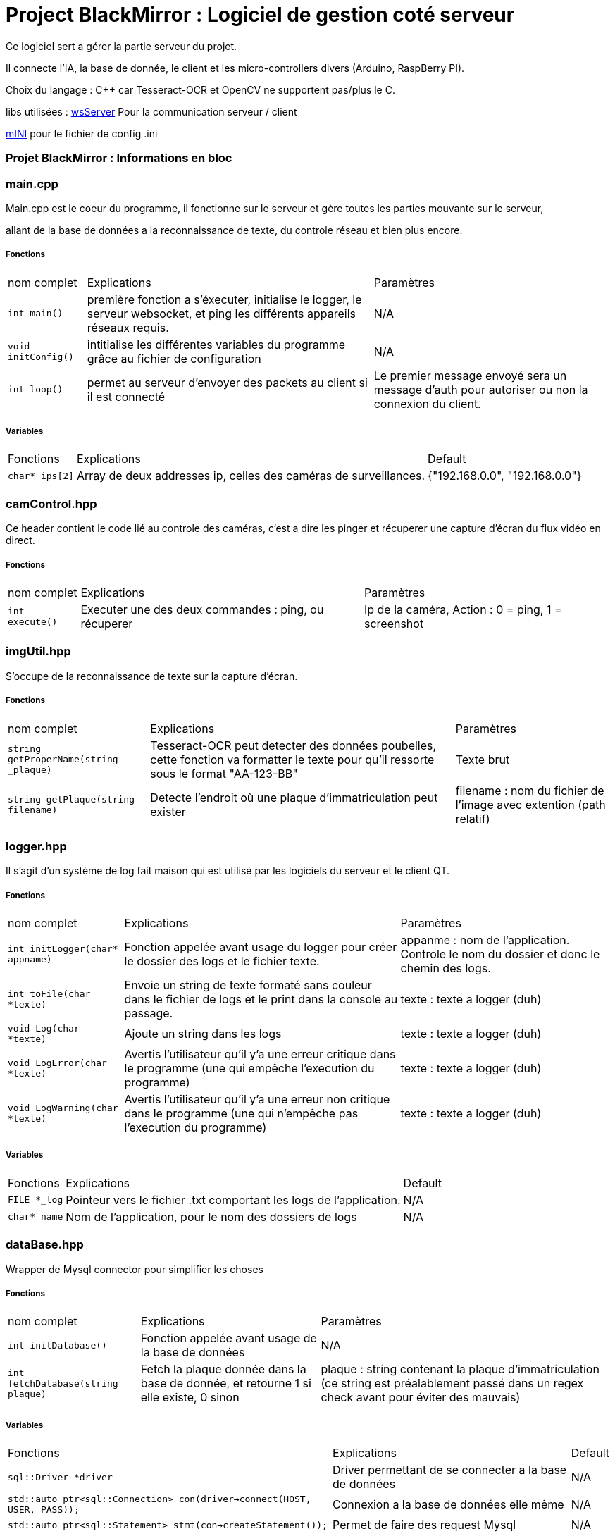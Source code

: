 = Project BlackMirror : Logiciel de gestion coté serveur

Ce logiciel sert a gérer la partie serveur du projet.

Il connecte l'IA, la base de donnée, le client et les micro-controllers divers (Arduino, RaspBerry PI).

Choix du langage : C++ car Tesseract-OCR et OpenCV ne supportent pas/plus le C.

libs utilisées : 
https://github.com/Theldus/wsServer[wsServer] Pour la communication serveur / client

https://github.com/pulzed/mINI[mINI] pour le fichier de config .ini

=== Projet BlackMirror : Informations en bloc
=== main.cpp

Main.cpp est le coeur du programme, il fonctionne sur le serveur et gère toutes les parties mouvante sur le serveur,

allant de la base de données a la reconnaissance de texte, du controle réseau et bien plus encore.

===== Fonctions
[cols="~,~,~"]
|===
| nom complet 
| Explications 
| Paramètres

| `int main()`
| première fonction a s'éxecuter, initialise le logger, le serveur websocket, et ping les différents appareils réseaux requis.
| N/A

| `void initConfig()`
| intitialise les différentes variables du programme grâce au fichier de configuration
| N/A

| `int loop()`
| permet au serveur d'envoyer des packets au client si il est connecté
| Le premier message envoyé sera un message d'auth pour autoriser ou non la connexion du client.

|===

===== Variables
[cols="~,~,~"]
|===
| Fonctions 
| Explications 
| Default

| `char* ips[2]`
| Array de deux addresses ip, celles des caméras de surveillances.
| {"192.168.0.0", "192.168.0.0"}

|===

=== camControl.hpp

Ce header contient le code lié au controle des caméras, c'est a dire les pinger et récuperer une capture d'écran
du flux vidéo en direct.

===== Fonctions
[cols="~,~,~"]
|===
| nom complet 
| Explications 
| Paramètres

| `int execute()`
| Executer une des deux commandes : ping, ou récuperer
| Ip de la caméra, Action : 0 = ping, 1 = screenshot

|===

=== imgUtil.hpp

S'occupe de la reconnaissance de texte sur la capture d'écran.

===== Fonctions
[cols="~,~,~"]
|===
| nom complet 
| Explications 
| Paramètres

| `string getProperName(string _plaque)`
| Tesseract-OCR peut detecter des données poubelles, cette fonction va formatter le texte pour qu'il ressorte sous le format "AA-123-BB"
| Texte brut

| `string getPlaque(string filename)`
| Detecte l'endroit où une plaque d'immatriculation peut exister
| filename : nom du fichier de l'image avec extention (path relatif)
|===

=== logger.hpp

Il s'agit d'un système de log fait maison qui est utilisé par les logiciels du serveur et le client QT.

===== Fonctions
[cols="~,~,~"]
|===
| nom complet 
| Explications 
| Paramètres

| `int initLogger(char* appname)`
| Fonction appelée avant usage du logger pour créer le dossier des logs et le fichier texte.
| appanme : nom de l'application. Controle le nom du dossier et donc le chemin des logs.

| `int toFile(char *texte)`
| Envoie un string de texte formaté sans couleur dans le fichier de logs et le print dans la console au passage.
| texte : texte a logger (duh)

| `void Log(char *texte)`
| Ajoute un string dans les logs
| texte : texte a logger (duh)

| `void LogError(char *texte)`
| Avertis l'utilisateur qu'il y'a une erreur critique dans le programme (une qui empêche l'execution du programme)
| texte : texte a logger (duh)

| `void LogWarning(char *texte)`
| Avertis l'utilisateur qu'il y'a une erreur non critique dans le programme (une qui n'empêche pas l'execution du programme)
| texte : texte a logger (duh)

|===

===== Variables
[cols="~,~,~"]
|===
| Fonctions 
| Explications 
| Default

| `FILE *_log`
| Pointeur vers le fichier .txt comportant les logs de l'application.
| N/A

| `char* name`
| Nom de l'application, pour le nom des dossiers de logs
| N/A

|===

=== dataBase.hpp

Wrapper de Mysql connector pour simplifier les choses

===== Fonctions
[cols="~,~,~"]
|===
| nom complet 
| Explications 
| Paramètres

| `int initDatabase()`
| Fonction appelée avant usage de la base de données
| N/A

| `int fetchDatabase(string plaque)`
| Fetch la plaque donnée dans la base de donnée, et retourne 1 si elle existe, 0 sinon
| plaque : string contenant la plaque d'immatriculation (ce string est préalablement passé dans un regex check avant pour éviter des mauvais)

|===

===== Variables
[cols="~,~,~"]
|===
| Fonctions 
| Explications 
| Default

| `sql::Driver *driver`
| Driver permettant de se connecter a la base de données
| N/A

| `std::auto_ptr<sql::Connection> con(driver->connect(HOST, USER, PASS));`
| Connexion a la base de données elle même
| N/A

| `std::auto_ptr<sql::Statement> stmt(con->createStatement());`
| Permet de faire des request Mysql
| N/A

|===

=== imgUtil.hpp

Système de reconnaissance d'image fait maison utilisant OpenCV et Tesseract OCR

===== Fonctions
[cols="~,~,~"]
|===
| nom complet 
| Explications 
| Paramètres

| `std::string getProperName(std::string _plaque)`
| Prend le text brute de l'image et enlève les characteres inutiles (et remplace certaines erreurs)
| _plaque : Texte de la plaque

| `std::string getPlaque(std::string filename)`
| Tente de determiner ce qui ressemble a une plaque d'immatriculation sur l'image
| filename : nom de l'image avec extention (doit être dans le dossier d'execution, /ari-dev/ dans docker, ./Exec_env sans docker)

|===

===== Variables
[cols="~,~,~"]
|===
| Fonctions 
| Explications 
| Default

| `sql::Driver *driver`
| Driver permettant de se connecter a la base de données
| N/A

| `std::auto_ptr<sql::Connection> con(driver->connect(HOST, USER, PASS));`
| Connexion a la base de données elle même
| N/A

| `std::auto_ptr<sql::Statement> stmt(con->createStatement());`
| Permet de faire des request Mysql
| N/A

|===

=== Déploiment

https://hitchdev.com/strictyaml/why-not/ini/[tout d'abord, allez dans le dossier Exec_env et remplacez les valeurs devant l'être dans le fichier config.ini]

===== Via Docker
Construire l'image docker :
`sudo docker build -t pbm/serveur .`

La lancer : 
`sudo docker run -d --name ari-serveur -tid pbm/serveur`
cela va automatiquement installer toutes les dépendances, compiler le logiciel et le lancer

===== Manuellement

dans le dossier script, il y'a deux scripts :

====== >installer-dependance (executer en root)
Notre serveur est sous Ubuntu server, donc il utilise APT. Pour les distros basées sur Arch / Red Hat, veuillez consulter votre repo de packages

Le script va installer toute les dependances du logiciel, y compris les outils pour le compiler (lui et d'autres dépendances).

====== >compiler-serveur

Compile le logiciel serveur. Il sera dans le dossier build sous le nom de ARI-Server. et l'executer

A noter qu'il faut lancer le logiciel en root.

=== A faire : 

> relier a la base de données

> système de websockets a finir